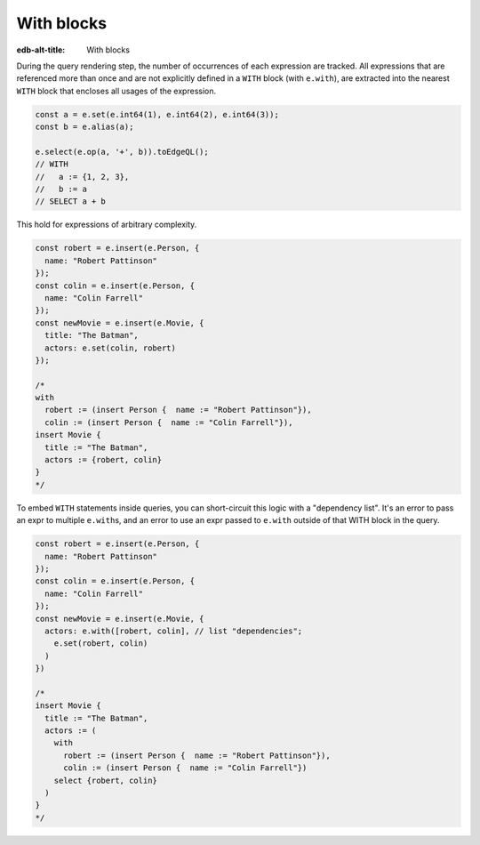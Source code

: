 .. _edgedb-js-with:

With blocks
-----------

:edb-alt-title: With blocks

During the query rendering step, the number of occurrences of each expression
are tracked. All expressions that are referenced more than once and are not
explicitly defined in a ``WITH`` block (with ``e.with``), are extracted into
the nearest ``WITH`` block that encloses all usages of the expression.

.. code-block:: typescript

  const a = e.set(e.int64(1), e.int64(2), e.int64(3));
  const b = e.alias(a);

  e.select(e.op(a, '+', b)).toEdgeQL();
  // WITH
  //   a := {1, 2, 3},
  //   b := a
  // SELECT a + b

This hold for expressions of arbitrary complexity.

.. code-block:: typescript

  const robert = e.insert(e.Person, {
    name: "Robert Pattinson"
  });
  const colin = e.insert(e.Person, {
    name: "Colin Farrell"
  });
  const newMovie = e.insert(e.Movie, {
    title: "The Batman",
    actors: e.set(colin, robert)
  });

  /*
  with
    robert := (insert Person {  name := "Robert Pattinson"}),
    colin := (insert Person {  name := "Colin Farrell"}),
  insert Movie {
    title := "The Batman",
    actors := {robert, colin}
  }
  */



To embed ``WITH`` statements inside queries, you can short-circuit this logic
with a "dependency list". It's an error to pass an expr to multiple
``e.with``\ s, and an error to use an expr passed to ``e.with`` outside of that
WITH block in the query.


.. code-block:: typescript

  const robert = e.insert(e.Person, {
    name: "Robert Pattinson"
  });
  const colin = e.insert(e.Person, {
    name: "Colin Farrell"
  });
  const newMovie = e.insert(e.Movie, {
    actors: e.with([robert, colin], // list "dependencies";
      e.set(robert, colin)
    )
  })

  /*
  insert Movie {
    title := "The Batman",
    actors := (
      with
        robert := (insert Person {  name := "Robert Pattinson"}),
        colin := (insert Person {  name := "Colin Farrell"})
      select {robert, colin}
    )
  }
  */



